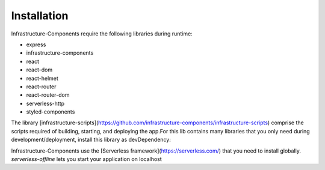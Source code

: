************
Installation
************

Infrastructure-Components require the following libraries during runtime:

- express
- infrastructure-components
- react
- react-dom
- react-helmet
- react-router
- react-router-dom
- serverless-http
- styled-components


.. code-block:: bash
    npm install --save \
        express \
        infrastructure-components \
        react \
        react-dom \
        react-helmet \
        react-router \
        react-router-dom \
        serverless-http \
        styled-components


The library [infrastructure-scripts](https://github.com/infrastructure-components/infrastructure-scripts) comprise
the scripts required of building, starting, and deploying the app.For this lib contains many libraries that you only
need during development/deployment, install this library as devDependency:

.. code-block:: bash
    npm install --save-dev infrastructure-scripts


Infrastructure-Components use the [Serverless framework](https://serverless.com/) that you need to install globally.
`serverless-offline` lets you start your application on localhost

.. code-block:: bash
    npm install -g serverless

